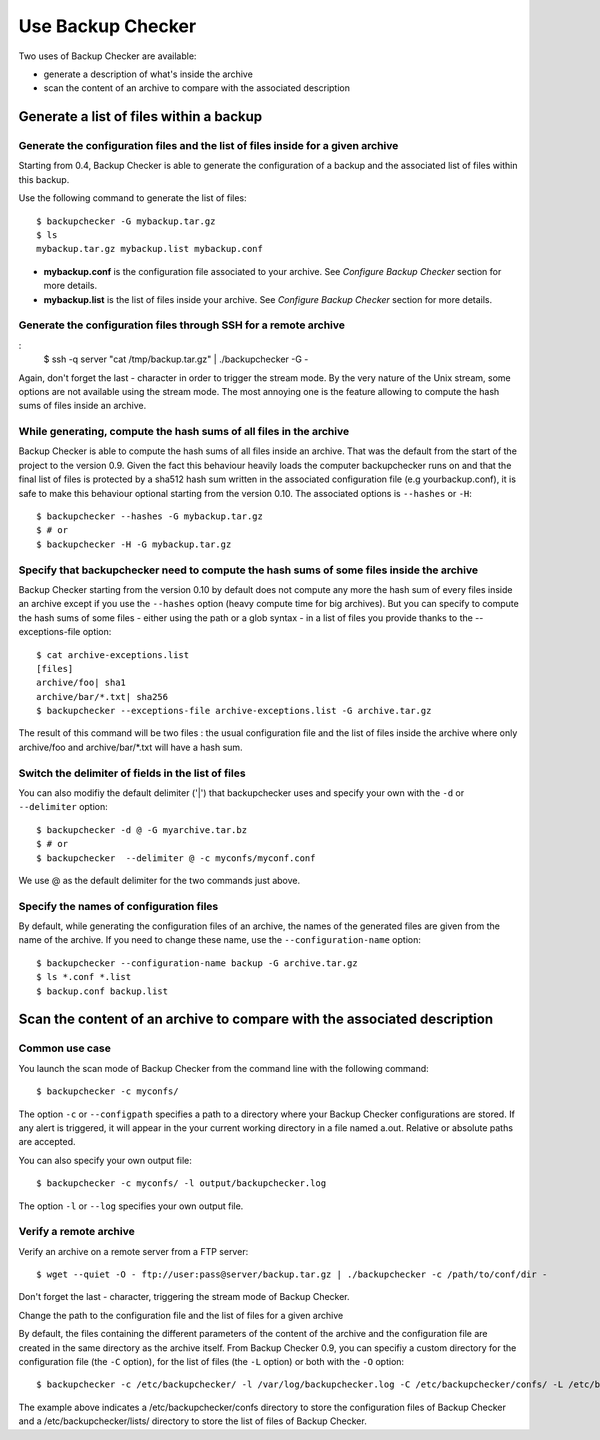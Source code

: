Use Backup Checker
==================
Two uses of Backup Checker are available:

* generate a description of what's inside the archive
* scan the content of an archive to compare with the associated description

Generate a list of files within a backup
----------------------------------------
Generate the configuration files and the list of files inside for a given archive
^^^^^^^^^^^^^^^^^^^^^^^^^^^^^^^^^^^^^^^^^^^^^^^^^^^^^^^^^^^^^^^^^^^^^^^^^^^^^^^^^
Starting from 0.4, Backup Checker is able to generate the configuration of a backup and the associated list of files within this backup.

Use the following command to generate the list of files::

    $ backupchecker -G mybackup.tar.gz
    $ ls
    mybackup.tar.gz mybackup.list mybackup.conf

* **mybackup.conf** is the configuration file associated to your archive. See *Configure Backup Checker* section for more details.
* **mybackup.list** is the list of files inside your archive. See *Configure Backup Checker* section for more details.

Generate the configuration files through SSH for a remote archive
^^^^^^^^^^^^^^^^^^^^^^^^^^^^^^^^^^^^^^^^^^^^^^^^^^^^^^^^^^^^^^^^^
:
    $ ssh -q server "cat /tmp/backup.tar.gz" | ./backupchecker -G -

Again, don't forget the last - character in order to trigger the stream mode. By the very nature of the Unix stream, some options are not available using the stream mode. The most annoying one is the feature allowing to compute the hash sums of files inside an archive.

While generating, compute the hash sums of all files in the archive
^^^^^^^^^^^^^^^^^^^^^^^^^^^^^^^^^^^^^^^^^^^^^^^^^^^^^^^^^^^^^^^^^^^
Backup Checker is able to compute the hash sums of all files inside an archive. That was the default from the start of the project to the version 0.9. Given the fact this behaviour heavily loads the computer backupchecker runs on and that the final list of files is protected by a sha512 hash sum written in the associated configuration file (e.g yourbackup.conf), it is safe to make this behaviour optional starting from the version 0.10. The associated options is ``--hashes`` or ``-H``::

    $ backupchecker --hashes -G mybackup.tar.gz
    $ # or
    $ backupchecker -H -G mybackup.tar.gz

Specify that backupchecker need to compute the hash sums of some files inside the archive
^^^^^^^^^^^^^^^^^^^^^^^^^^^^^^^^^^^^^^^^^^^^^^^^^^^^^^^^^^^^^^^^^^^^^^^^^^^^^^^^^^^^^^^^^
Backup Checker starting from the version 0.10 by default does not compute any more the hash sum of every files inside an archive except if you use the ``--hashes`` option (heavy compute time for big archives). But you can specify to compute the hash sums of some files - either using the path or a glob syntax - in a list of files you provide thanks to the --exceptions-file option::

    $ cat archive-exceptions.list
    [files]
    archive/foo| sha1
    archive/bar/*.txt| sha256
    $ backupchecker --exceptions-file archive-exceptions.list -G archive.tar.gz

The result of this command will be two files : the usual configuration file and the list of files inside the archive where only archive/foo and archive/bar/\*.txt will have a hash sum.

Switch the delimiter of fields in the list of files
^^^^^^^^^^^^^^^^^^^^^^^^^^^^^^^^^^^^^^^^^^^^^^^^^^^
You can also modifiy the default delimiter ('|') that backupchecker uses and specify your own with the ``-d`` or ``--delimiter`` option::

    $ backupchecker -d @ -G myarchive.tar.bz
    $ # or
    $ backupchecker  --delimiter @ -c myconfs/myconf.conf

We use @ as the default delimiter for the two commands just above.

Specify the names of configuration files 
^^^^^^^^^^^^^^^^^^^^^^^^^^^^^^^^^^^^^^^^
By default, while generating the configuration files of an archive, the names of the generated files are given from the name of the archive. If you need to change these name, use the ``--configuration-name`` option::

    $ backupchecker --configuration-name backup -G archive.tar.gz
    $ ls *.conf *.list
    $ backup.conf backup.list 


Scan the content of an archive to compare with the associated description
-------------------------------------------------------------------------
Common use case
^^^^^^^^^^^^^^^
You launch the scan mode of Backup Checker from the command line with the following command::

   $ backupchecker -c myconfs/

The option ``-c`` or ``--configpath`` specifies a path to a directory where your Backup Checker configurations are stored. If any alert is triggered, it will appear in the your current working directory in a file named a.out. Relative or absolute paths are accepted.

You can also specify your own output file::

   $ backupchecker -c myconfs/ -l output/backupchecker.log

The option ``-l`` or ``--log`` specifies your own output file.

Verify a remote archive
^^^^^^^^^^^^^^^^^^^^^^^
Verify an archive on a remote server from a FTP server::

    $ wget --quiet -O - ftp://user:pass@server/backup.tar.gz | ./backupchecker -c /path/to/conf/dir -

Don't forget the last - character, triggering the stream mode of Backup Checker.

Change the path to the configuration file and the list of files for a given archive

By default, the files containing the different parameters of the content of the archive and the configuration file are created in the same directory as the archive itself. From Backup Checker 0.9, you can specifiy a custom directory for the configuration file (the ``-C`` option), for the list of files (the ``-L`` option) or both with the ``-O`` option::

    $ backupchecker -c /etc/backupchecker/ -l /var/log/backupchecker.log -C /etc/backupchecker/confs/ -L /etc/backupchecker/lists/

The example above indicates a /etc/backupchecker/confs directory to store the configuration files of Backup Checker and a /etc/backupchecker/lists/ directory to store the list of files of Backup Checker.
